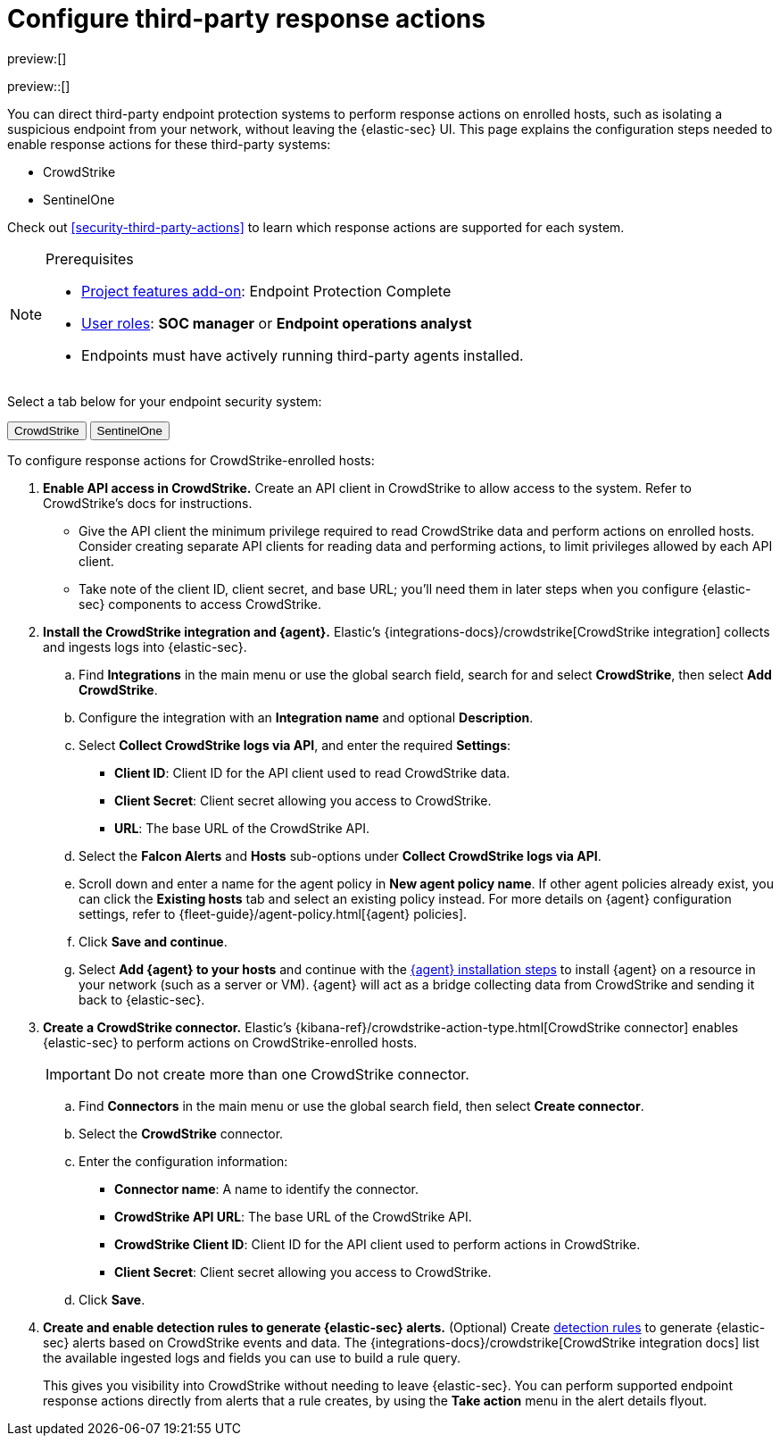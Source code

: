 [[security-response-actions-config]]
= Configure third-party response actions

// :description: Configure {elastic-sec} to perform response actions on hosts protected by third-party systems.
// :keywords: serverless, security, how-to, configure

preview:[]

preview::[]

You can direct third-party endpoint protection systems to perform response actions on enrolled hosts, such as isolating a suspicious endpoint from your network, without leaving the {elastic-sec} UI. This page explains the configuration steps needed to enable response actions for these third-party systems:

* CrowdStrike
* SentinelOne

Check out <<security-third-party-actions>> to learn which response actions are supported for each system.

.Prerequisites
[NOTE]
====
* <<elasticsearch-manage-project,Project features add-on>>: Endpoint Protection Complete
* <<general-assign-user-roles,User roles>>: **SOC manager** or **Endpoint operations analyst**
* Endpoints must have actively running third-party agents installed.
====

Select a tab below for your endpoint security system:

++++
<div class="tabs" data-tab-group="endpoint-response-actions-response-actions-config">
  <div role="tablist" aria-label="endpoint-response-actions-response-actions-config">
    <button role="tab" aria-selected="true" aria-controls="endpoint-response-actions-response-actions-config-crowdstrike-panel" id="endpoint-response-actions-response-actions-config-crowdstrike-button">
      CrowdStrike
    </button>
    <button role="tab" aria-selected="false" aria-controls="endpoint-response-actions-response-actions-config-sentinelone-panel" id="endpoint-response-actions-response-actions-config-sentinelone-button" tabindex="-1">
      SentinelOne
    </button>
  </div>
  <div tabindex="0" role="tabpanel" id="endpoint-response-actions-response-actions-config-crowdstrike-panel" aria-labelledby="endpoint-response-actions-response-actions-config-crowdstrike-button">
++++
////
/* NOTE TO CONTRIBUTORS: These DocTabs have very similar content. If you change anything
  in this tab, apply the change to the other tabs, too. */
////

To configure response actions for CrowdStrike-enrolled hosts:

. **Enable API access in CrowdStrike.** Create an API client in CrowdStrike to allow access to the system. Refer to CrowdStrike's docs for instructions.
+
** Give the API client the minimum privilege required to read CrowdStrike data and perform actions on enrolled hosts. Consider creating separate API clients for reading data and performing actions, to limit privileges allowed by each API client.
** Take note of the client ID, client secret, and base URL; you'll need them in later steps when you configure {elastic-sec} components to access CrowdStrike.
. **Install the CrowdStrike integration and {agent}.** Elastic's {integrations-docs}/crowdstrike[CrowdStrike integration] collects and ingests logs into {elastic-sec}.
+
.. Find **Integrations** in the main menu or use the global search field, search for and select **CrowdStrike**, then select **Add CrowdStrike**.
.. Configure the integration with an **Integration name** and optional **Description**.
.. Select **Collect CrowdStrike logs via API**, and enter the required **Settings**:
+
*** **Client ID**: Client ID for the API client used to read CrowdStrike data.
*** **Client Secret**: Client secret allowing you access to CrowdStrike.
*** **URL**: The base URL of the CrowdStrike API.
.. Select the **Falcon Alerts** and **Hosts** sub-options under **Collect CrowdStrike logs via API**.
.. Scroll down and enter a name for the agent policy in **New agent policy name**. If other agent policies already exist, you can click the **Existing hosts** tab and select an existing policy instead. For more details on {agent} configuration settings, refer to {fleet-guide}/agent-policy.html[{agent} policies].
.. Click **Save and continue**.
.. Select **Add {agent} to your hosts** and continue with the <<enroll-agent,{agent} installation steps>> to install {agent} on a resource in your network (such as a server or VM). {agent} will act as a bridge collecting data from CrowdStrike and sending it back to {elastic-sec}.
. **Create a CrowdStrike connector.** Elastic's {kibana-ref}/crowdstrike-action-type.html[CrowdStrike connector] enables {elastic-sec} to perform actions on CrowdStrike-enrolled hosts.
+
[IMPORTANT]
====
Do not create more than one CrowdStrike connector.
====
+
.. Find **Connectors** in the main menu or use the global search field, then select **Create connector**.
.. Select the **CrowdStrike** connector.
.. Enter the configuration information:
+
*** **Connector name**: A name to identify the connector.
*** **CrowdStrike API URL**: The base URL of the CrowdStrike API.
*** **CrowdStrike Client ID**: Client ID for the API client used to perform actions in CrowdStrike.
*** **Client Secret**: Client secret allowing you access to CrowdStrike.
.. Click **Save**.
. **Create and enable detection rules to generate {elastic-sec} alerts.** (Optional) Create <<security-rules-create,detection rules>> to generate {elastic-sec} alerts based on CrowdStrike events and data. The {integrations-docs}/crowdstrike[CrowdStrike integration docs] list the available ingested logs and fields you can use to build a rule query.
+
This gives you visibility into CrowdStrike without needing to leave {elastic-sec}. You can perform supported endpoint response actions directly from alerts that a rule creates, by using the **Take action** menu in the alert details flyout.

++++
  </div>
  <div tabindex="0" role="tabpanel" id="endpoint-response-actions-response-actions-config-sentinelone-panel" aria-labelledby="endpoint-response-actions-response-actions-config-sentinelone-button" hidden="">
++++
////
/* NOTE TO CONTRIBUTORS: These DocTabs have very similar content. If you change anything
  in this tab, apply the change to the other tabs, too. */
////

To configure response actions for SentinelOne-enrolled hosts:

. **Generate API access tokens in SentinelOne.** You'll need these tokens in later steps, and they allow {elastic-sec} to collect data and perform actions in SentinelOne.
+
Create two API tokens in SentinelOne, and give them the minimum privilege required by the Elastic components that will use them:
+
** SentinelOne integration: Permission to read SentinelOne data.
** SentinelOne connector: Permission to read SentinelOne data and perform actions on enrolled hosts (for example, isolating and releasing an endpoint).
+
Refer to the {integrations-docs}/sentinel_one[SentinelOne integration docs] or SentinelOne's docs for details on generating API tokens.
. **Install the SentinelOne integration and {agent}.** Elastic's {integrations-docs}/sentinel_one[SentinelOne integration] collects and ingests logs into {elastic-sec}.
+
.. Find **Integrations** in the main menu or use the global search field, search for and select **SentinelOne**, then select **Add SentinelOne**.
.. Configure the integration with an **Integration name** and optional **Description**.
.. Ensure that **Collect SentinelOne logs via API** is selected, and enter the required **Settings**:
+
*** **URL**: The SentinelOne console URL.
*** **API Token**: The SentinelOne API access token you generated previously, with permission to read SentinelOne data.
.. Scroll down and enter a name for the agent policy in **New agent policy name**. If other agent policies already exist, you can click the **Existing hosts** tab and select an existing policy instead. For more details on {agent} configuration settings, refer to {fleet-guide}/agent-policy.html[{agent} policies].
.. Click **Save and continue**.
.. Select **Add {agent} to your hosts** and continue with the <<enroll-agent,{agent} installation steps>> to install {agent} on a resource in your network (such as a server or VM). {agent} will act as a bridge collecting data from SentinelOne and sending it back to {elastic-sec}.
. **Create a SentinelOne connector.** Elastic's {kibana-ref}/sentinelone-action-type.html[SentinelOne connector] enables {elastic-sec} to perform actions on SentinelOne-enrolled hosts.
+
[IMPORTANT]
====
Do not create more than one SentinelOne connector.
====
+
.. Find **Connectors** in the main menu or use the global search field, then select **Create connector**.
.. Select the **SentinelOne** connector.
.. Enter the configuration information:
+
*** **Connector name**: A name to identify the connector.
*** **SentinelOne tenant URL**: The SentinelOne tenant URL.
*** **API token**: The SentinelOne API access token you generated previously, with permission to read SentinelOne data and perform actions on enrolled hosts.
.. Click **Save**.
. **Create and enable detection rules to generate {elastic-sec} alerts.** (Optional) Create <<security-rules-create,detection rules>> to generate {elastic-sec} alerts based on SentinelOne events and data.
+
This gives you visibility into SentinelOne without needing to leave {elastic-sec}. You can perform supported endpoint response actions directly from alerts that a rule creates, by using the **Take action** menu in the alert details flyout.
+
When creating a rule, you can target any event containing a SentinelOne agent ID field. Use one or more of these index patterns:
+
|===
| Index pattern| SentinelOne agent ID field

| `logs-sentinel_one.alert*`
| `sentinel_one.alert.agent.id`

| `logs-sentinel_one.threat*`
| `sentinel_one.threat.agent.id`

| `logs-sentinel_one.activity*`
| `sentinel_one.activity.agent.id`

| `logs-sentinel_one.agent*`
| `sentinel_one.agent.agent.id`
|===
+
[NOTE]
====
Do not include any other index patterns.
====

++++
  </div>
</div>
++++
